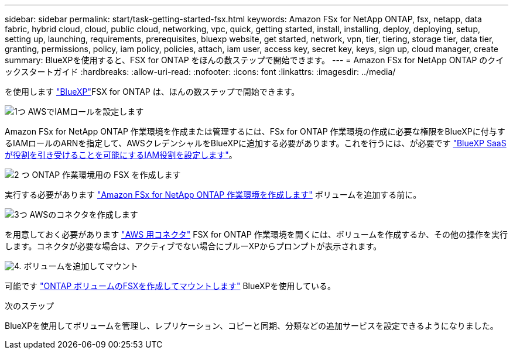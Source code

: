 ---
sidebar: sidebar 
permalink: start/task-getting-started-fsx.html 
keywords: Amazon FSx for NetApp ONTAP, fsx, netapp, data fabric, hybrid cloud, cloud, public cloud, networking, vpc, quick, getting started, install, installing, deploy, deploying, setup, setting up, launching, requirements, prerequisites, bluexp website, get started, network, vpn, tier, tiering, storage tier, data tier, granting, permissions, policy, iam policy, policies, attach, iam user, access key, secret key, keys, sign up, cloud manager, create 
summary: BlueXPを使用すると、FSX for ONTAP をほんの数ステップで開始できます。 
---
= Amazon FSx for NetApp ONTAP のクイックスタートガイド
:hardbreaks:
:allow-uri-read: 
:nofooter: 
:icons: font
:linkattrs: 
:imagesdir: ../media/


[role="lead"]
を使用します link:https://docs.netapp.com/us-en/bluexp-family/["BlueXP"^]FSX for ONTAP は、ほんの数ステップで開始できます。

.image:https://raw.githubusercontent.com/NetAppDocs/common/main/media/number-1.png["1つ"] AWSでIAMロールを設定します
[role="quick-margin-para"]
Amazon FSx for NetApp ONTAP 作業環境を作成または管理するには、FSx for ONTAP 作業環境の作成に必要な権限をBlueXPに付与するIAMロールのARNを指定して、AWSクレデンシャルをBlueXPに追加する必要があります。これを行うには、が必要です link:../requirements/task-setting-up-permissions-fsx.html["BlueXP SaaSが役割を引き受けることを可能にするIAM役割を設定します"]。

.image:https://raw.githubusercontent.com/NetAppDocs/common/main/media/number-2.png["2 つ"] ONTAP 作業環境用の FSX を作成します
[role="quick-margin-para"]
実行する必要があります link:../use/task-creating-fsx-working-environment.html["Amazon FSx for NetApp ONTAP 作業環境を作成します"] ボリュームを追加する前に。

.image:https://raw.githubusercontent.com/NetAppDocs/common/main/media/number-3.png["3つ"] AWSのコネクタを作成します
[role="quick-margin-para"]
を用意しておく必要があります https://docs.netapp.com/us-en/bluexp-setup-admin/concept-connectors.html#how-to-create-a-connector["AWS 用コネクタ"^] FSX for ONTAP 作業環境を開くには、ボリュームを作成するか、その他の操作を実行します。コネクタが必要な場合は、アクティブでない場合にブルーXPからプロンプトが表示されます。

.image:https://raw.githubusercontent.com/NetAppDocs/common/main/media/number-4.png["4."] ボリュームを追加してマウント
[role="quick-margin-para"]
可能です link:../use/task-add-fsx-volumes.html["ONTAP ボリュームのFSXを作成してマウントします"] BlueXPを使用している。

.次のステップ
BlueXPを使用してボリュームを管理し、レプリケーション、コピーと同期、分類などの追加サービスを設定できるようになりました。
